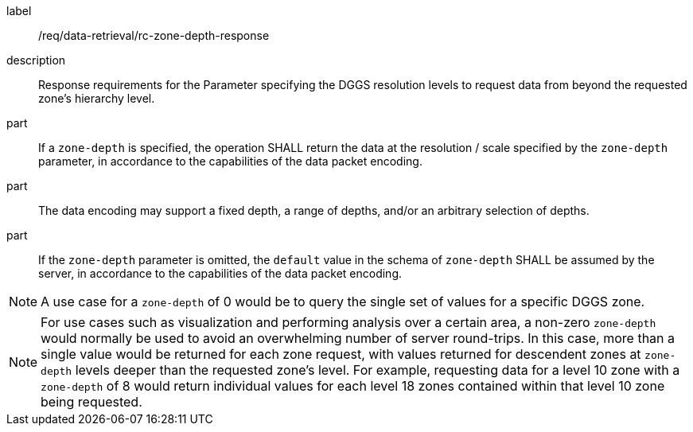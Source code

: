 [[req_data-retrieval_zone-depth-response]]

[requirement]
====
[%metadata]
label:: /req/data-retrieval/rc-zone-depth-response
description:: Response requirements for the Parameter specifying the DGGS resolution levels to request data from beyond the requested zone's hierarchy level.
part:: If a `zone-depth` is specified, the operation SHALL return the data at the resolution / scale specified
by the `zone-depth` parameter, in accordance to the capabilities of the data packet encoding.
part:: The data encoding may support a fixed depth, a range of depths, and/or an arbitrary selection of depths.
part:: If the `zone-depth` parameter is omitted, the `default` value in the schema of `zone-depth` SHALL be assumed by the server, in accordance to the capabilities of the data packet encoding.


NOTE: A use case for a `zone-depth` of 0 would be to query the single set of values for a specific DGGS zone.

NOTE: For use cases such as visualization and performing analysis over a certain area,
a non-zero `zone-depth` would normally be used to avoid an overwhelming number of server round-trips.
In this case, more than a single value would be returned for each zone request,
with values returned for descendent zones at `zone-depth` levels deeper than the requested zone's level.
For example, requesting data for a level 10 zone with a `zone-depth` of 8 would return
individual values for each level 18 zones contained within that level 10 zone being requested.

====